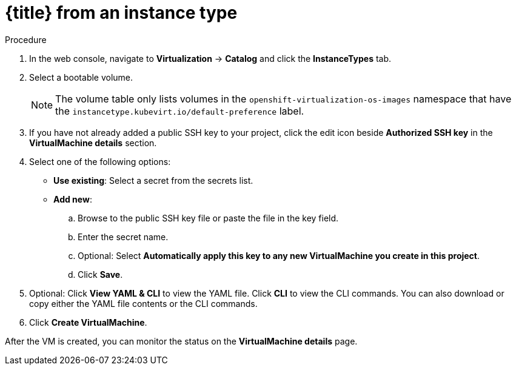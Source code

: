 // Module included in the following assemblies:
//
// * virt/virtual_machines/virt-creating-vms-from-instance-types.adoc
// * virt/virtual_machines/virt-accessing-vm-ssh.adoc

ifeval::["{context}" == "virt-creating-vms-from-instance-types"]
:virt-create-vms:
:title: Creating a VM
endif::[]
ifeval::["{context}" == "static-key"]
:static-key:
:title: Adding a key when creating a VM
endif::[]
ifeval::["{context}" == "dynamic-key"]
:dynamic-key:
:title: Enabling dynamic key injection when creating a VM
endif::[]

:_content-type: PROCEDURE
[id="virt-creating-vm-instancetype_{context}"]
= {title} from an instance type

ifdef::virt-create-vms[]
You can create a virtual machine (VM) from an instance type by using the {product-title} web console.
endif::[]
ifdef::static-key[]
You can add a statically managed SSH key when you create a virtual machine (VM) from an instance type by using the {product-title} web console. The key is added to the VM as a cloud-init data source at first boot. This method does not affect cloud-init user data.
endif::[]
ifdef::dynamic-key[]
You can enable dynamic SSH key injection when you create a virtual machine (VM) from an instance type by using the {product-title} web console. Then, you can add or revoke the key at runtime.

[NOTE]
====
Only {op-system-base-full} 9 supports dynamic key injection.
====

The key is added to the VM by the QEMU guest agent, which is installed with {op-system-base} 9.
endif::[]

.Procedure

. In the web console, navigate to *Virtualization* -> *Catalog* and click the *InstanceTypes* tab.
. Select a bootable volume.
+
[NOTE]
====
The volume table only lists volumes in the `openshift-virtualization-os-images` namespace that have the `instancetype.kubevirt.io/default-preference` label.
====

ifdef::virt-create-vms[]
. Click an instance type tile and select the configuration appropriate for your workload.
endif::[]
ifdef::dynamic-key[]
. Click the *Red Hat Enterprise Linux 9 VM* tile.
endif::[]
. If you have not already added a public SSH key to your project, click the edit icon beside *Authorized SSH key* in the *VirtualMachine details* section.
. Select one of the following options:

* *Use existing*: Select a secret from the secrets list.
* *Add new*:
.. Browse to the public SSH key file or paste the file in the key field.
.. Enter the secret name.
.. Optional: Select *Automatically apply this key to any new VirtualMachine you create in this project*.
.. Click *Save*.
ifdef::dynamic-key[]
. Set *Dynamic SSH key injection* in the *VirtualMachine details* section to on.
endif::[]
. Optional: Click *View YAML & CLI* to view the YAML file. Click *CLI* to view the CLI commands. You can also download or copy either the YAML file contents or the CLI commands.
. Click *Create VirtualMachine*.


After the VM is created, you can monitor the status on the *VirtualMachine details* page.

ifeval::["{context}" == "virt-creating-vms"]
:!virt-create-vms:
endif::[]
ifeval::["{context}" == "static-key"]
:!static-key:
endif::[]
ifeval::["{context}" == "dynamic-key"]
:!dynamic-key:
endif::[]